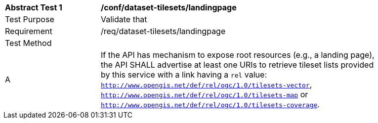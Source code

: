 [[ats_dataset-tilesets-landingpage]]
[width="90%",cols="2,6a"]
|===
^|*Abstract Test {counter:ats-id}* |*/conf/dataset-tilesets/landingpage*
^|Test Purpose |Validate that
^|Requirement |/req/dataset-tilesets/landingpage
^|Test Method |
^|A | If the API has mechanism to expose root resources (e.g., a landing page), the API SHALL advertise at least one URIs to retrieve tileset lists provided by this service with a link having a `rel` value: `http://www.opengis.net/def/rel/ogc/1.0/tilesets-vector`,  `http://www.opengis.net/def/rel/ogc/1.0/tilesets-map` or `http://www.opengis.net/def/rel/ogc/1.0/tilesets-coverage`.
|===
